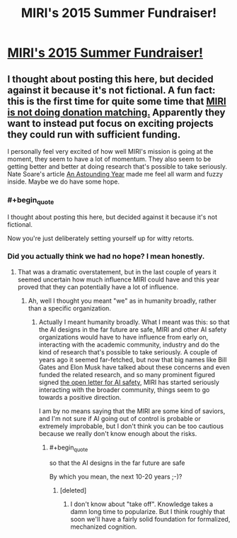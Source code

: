 #+TITLE: MIRI's 2015 Summer Fundraiser!

* [[http://lesswrong.com/lw/mi7/miris_2015_summer_fundraiser/][MIRI's 2015 Summer Fundraiser!]]
:PROPERTIES:
:Author: xamueljones
:Score: 6
:DateUnix: 1437568202.0
:END:

** I thought about posting this here, but decided against it because it's not fictional. A fun fact: this is the first time for quite some time that [[https://intelligence.org/2015/07/01/grants-fundraisers/][MIRI is not doing donation matching.]] Apparently they want to instead put focus on exciting projects they could run with sufficient funding.

I personally feel very excited of how well MIRI's mission is going at the moment, they seem to have a lot of momentum. They also seem to be getting better and better at doing research that's possible to take seriously. Nate Soare's article [[https://intelligence.org/2015/07/16/an-astounding-year/][An Astounding Year]] made me feel all warm and fuzzy inside. Maybe we do have some hope.
:PROPERTIES:
:Score: 2
:DateUnix: 1437569651.0
:END:

*** #+begin_quote
  I thought about posting this here, but decided against it because it's not fictional.
#+end_quote

Now you're just deliberately setting yourself up for witty retorts.
:PROPERTIES:
:Author: BadGoyWithAGun
:Score: 5
:DateUnix: 1437598012.0
:END:


*** Did you actually think we had no hope? I mean honestly.
:PROPERTIES:
:Score: 1
:DateUnix: 1437587518.0
:END:

**** That was a dramatic overstatement, but in the last couple of years it seemed uncertain how much influence MIRI could have and this year proved that they can potentially have a lot of influence.
:PROPERTIES:
:Score: 1
:DateUnix: 1437593675.0
:END:

***** Ah, well I thought you meant "we" as in humanity broadly, rather than a specific organization.
:PROPERTIES:
:Score: 1
:DateUnix: 1437598204.0
:END:

****** Actually I meant humanity broadly. What I meant was this: so that the AI designs in the far future are safe, MIRI and other AI safety organizations would have to have influence from early on, interacting with the academic community, industry and do the kind of research that's possible to take seriously. A couple of years ago it seemed far-fetched, but now that big names like Bill Gates and Elon Musk have talked about these concerns and even funded the related research, and so many prominent figured signed [[http://futureoflife.org/AI/open_letter][the open letter for AI safety]], MIRI has started seriously interacting with the broader community, things seem to go towards a positive direction.

I am by no means saying that the MIRI are some kind of saviors, and I'm not sure if AI going out of control is probable or extremely improbable, but I don't think you can be too cautious because we really don't know enough about the risks.
:PROPERTIES:
:Score: 1
:DateUnix: 1437599582.0
:END:

******* #+begin_quote
  so that the AI designs in the far future are safe
#+end_quote

By which you mean, the next 10-20 years ;-)?
:PROPERTIES:
:Score: 1
:DateUnix: 1437603597.0
:END:

******** [deleted]
:PROPERTIES:
:Score: 1
:DateUnix: 1437613218.0
:END:

********* I don't know about "take off". Knowledge takes a damn long time to popularize. But I think roughly that soon we'll have a fairly solid foundation for formalized, mechanized cognition.
:PROPERTIES:
:Score: 2
:DateUnix: 1437614035.0
:END:
